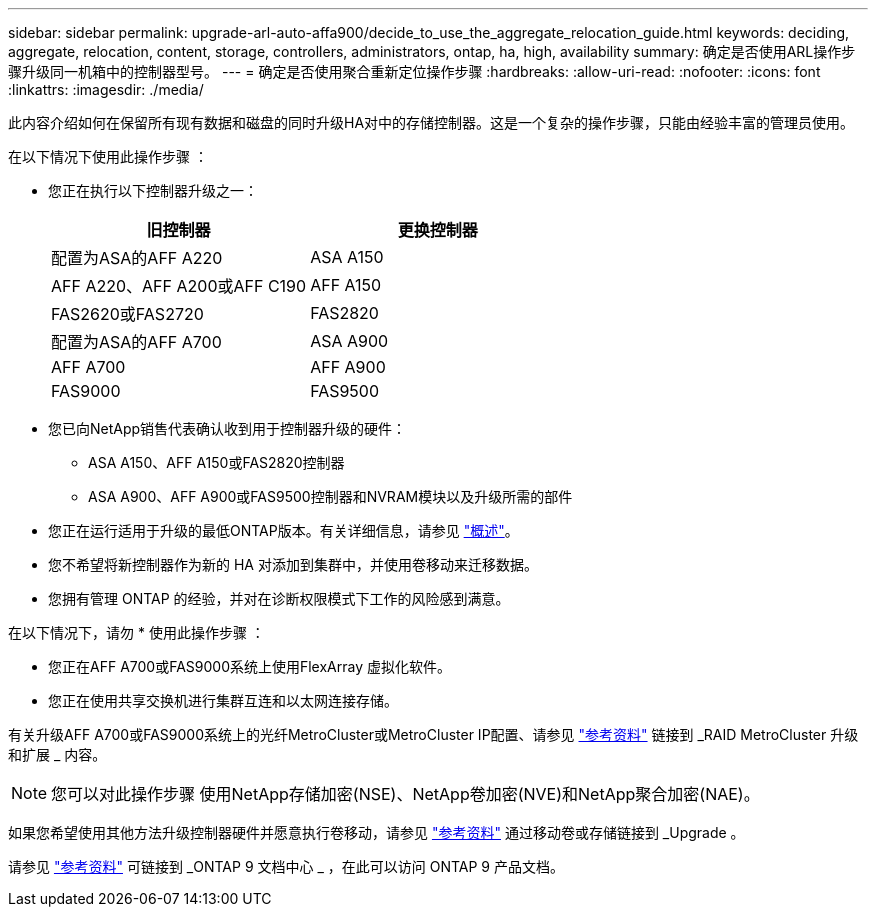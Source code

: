 ---
sidebar: sidebar 
permalink: upgrade-arl-auto-affa900/decide_to_use_the_aggregate_relocation_guide.html 
keywords: deciding, aggregate, relocation, content, storage, controllers, administrators, ontap, ha, high, availability 
summary: 确定是否使用ARL操作步骤升级同一机箱中的控制器型号。 
---
= 确定是否使用聚合重新定位操作步骤
:hardbreaks:
:allow-uri-read: 
:nofooter: 
:icons: font
:linkattrs: 
:imagesdir: ./media/


[role="lead"]
此内容介绍如何在保留所有现有数据和磁盘的同时升级HA对中的存储控制器。这是一个复杂的操作步骤，只能由经验丰富的管理员使用。

在以下情况下使用此操作步骤 ：

* 您正在执行以下控制器升级之一：
+
[cols="50,50"]
|===
| 旧控制器 | 更换控制器 


| 配置为ASA的AFF A220 | ASA A150 


| AFF A220、AFF A200或AFF C190 | AFF A150 


| FAS2620或FAS2720 | FAS2820 


| 配置为ASA的AFF A700 | ASA A900 


| AFF A700 | AFF A900 


| FAS9000 | FAS9500 
|===
* 您已向NetApp销售代表确认收到用于控制器升级的硬件：
+
** ASA A150、AFF A150或FAS2820控制器
** ASA A900、AFF A900或FAS9500控制器和NVRAM模块以及升级所需的部件


* 您正在运行适用于升级的最低ONTAP版本。有关详细信息，请参见 link:index.html["概述"]。
* 您不希望将新控制器作为新的 HA 对添加到集群中，并使用卷移动来迁移数据。
* 您拥有管理 ONTAP 的经验，并对在诊断权限模式下工作的风险感到满意。


在以下情况下，请勿 * 使用此操作步骤 ：

* 您正在AFF A700或FAS9000系统上使用FlexArray 虚拟化软件。
* 您正在使用共享交换机进行集群互连和以太网连接存储。


有关升级AFF A700或FAS9000系统上的光纤MetroCluster或MetroCluster IP配置、请参见 link:other_references.html["参考资料"] 链接到 _RAID MetroCluster 升级和扩展 _ 内容。


NOTE: 您可以对此操作步骤 使用NetApp存储加密(NSE)、NetApp卷加密(NVE)和NetApp聚合加密(NAE)。

如果您希望使用其他方法升级控制器硬件并愿意执行卷移动，请参见 link:other_references.html["参考资料"] 通过移动卷或存储链接到 _Upgrade 。

请参见 link:other_references.html["参考资料"] 可链接到 _ONTAP 9 文档中心 _ ，在此可以访问 ONTAP 9 产品文档。

